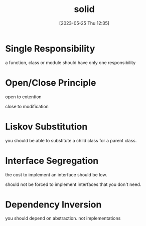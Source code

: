 #+title:      solid
#+date:       [2023-05-25 Thu 12:35]
#+filetags:   :design-patterns:tech:typescript:
#+identifier: 20230525T123513

* Single Responsibility 
  a function, class or module should have only one responsibility
  
* Open/Close Principle
  open to extention

  close to modification
  
* Liskov Substitution
  you should be able to substitute a child class for a parent class.

* Interface Segregation
  the cost to implement an interface should be low.

  should not be forced to implement interfaces that you don't need.

* Dependency Inversion
  you should depend on abstraction.
  not implementations
